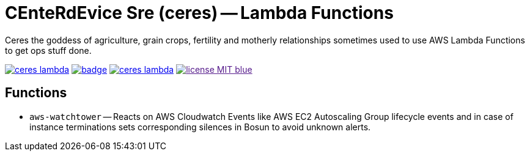 = CEnteRdEvice Sre (ceres) -- Lambda Functions
Ceres the goddess of agriculture, grain crops, fertility and motherly relationships sometimes used to use AWS Lambda Functions to get ops stuff done.

image:https://travis-ci.org/centerdevice/ceres-lambda.svg?branch=master[link="https://travis-ci.org/CenterDevice/ceres-lambda"] image:https://codecov.io/gh/centerdevice/ceres-lambda/branch/master/graph/badge.svg[link="https://codecov.io/gh/centerdevice/ceres-lambda"] image:https://img.shields.io/github/release/centerdevice/ceres-lambda.svg[link="https://github.com/centerdevice/ceres-lambda/releases"] image:https://img.shields.io/badge/license-MIT-blue.svg?label=License[link="./LICENSE]

== Functions

* `aws-watchtower` -- Reacts on AWS Cloudwatch Events like AWS EC2 Autoscaling Group lifecycle events and in case of instance terminations sets corresponding silences in Bosun to avoid unknown alerts.


